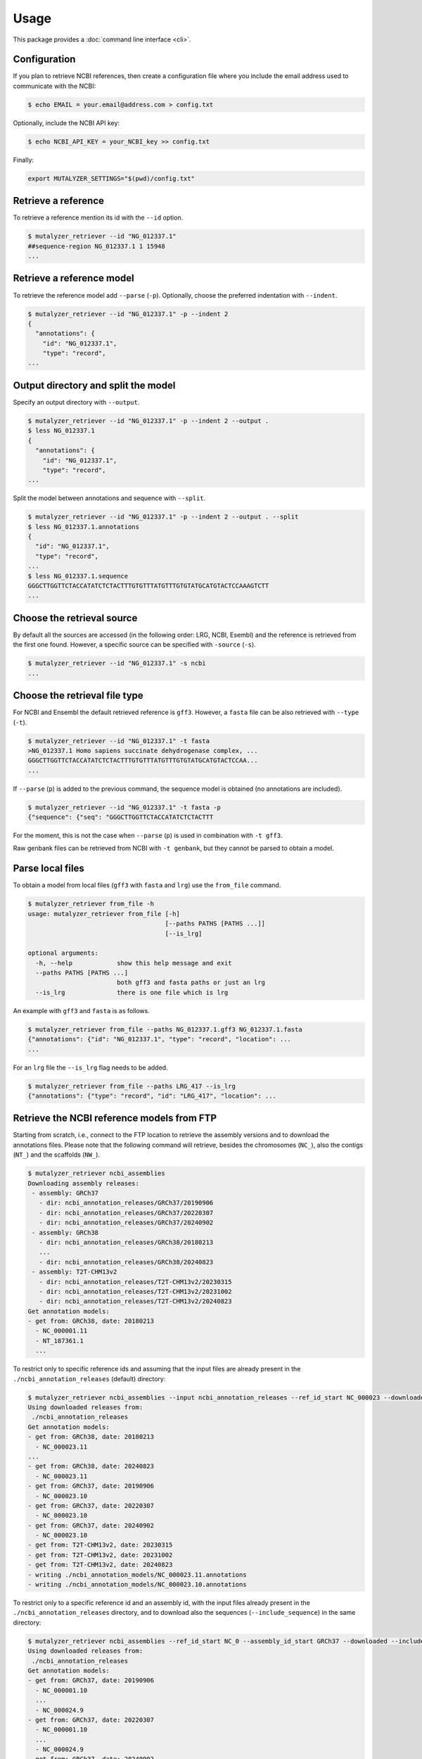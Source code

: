 Usage
=====

This package provides a :doc:`command line interface <cli>`.

Configuration
-------------

If you plan to retrieve NCBI references, then create a configuration file where you
include the email address used to communicate with the NCBI:

.. code-block:: console

    $ echo EMAIL = your.email@address.com > config.txt

Optionally, include the NCBI API key:

.. code-block:: console

    $ echo NCBI_API_KEY = your_NCBI_key >> config.txt

Finally:

.. code-block:: console

    export MUTALYZER_SETTINGS="$(pwd)/config.txt"


Retrieve a reference
--------------------

To retrieve a reference mention its id with the ``--id`` option.

.. code-block:: console

    $ mutalyzer_retriever --id "NG_012337.1"
    ##sequence-region NG_012337.1 1 15948
    ...


Retrieve a reference model
--------------------------

To retrieve the reference model add ``--parse`` (``-p``). Optionally, choose the
preferred indentation with ``--indent``.

.. code-block:: console

    $ mutalyzer_retriever --id "NG_012337.1" -p --indent 2
    {
      "annotations": {
        "id": "NG_012337.1",
        "type": "record",
    ...


Output directory and split the model
------------------------------------

Specify an output directory with ``--output``.

.. code-block:: console

    $ mutalyzer_retriever --id "NG_012337.1" -p --indent 2 --output .
    $ less NG_012337.1
    {
      "annotations": {
        "id": "NG_012337.1",
        "type": "record",
    ...


Split the model between annotations and sequence with ``--split``.

.. code-block:: console

    $ mutalyzer_retriever --id "NG_012337.1" -p --indent 2 --output . --split
    $ less NG_012337.1.annotations
    {
      "id": "NG_012337.1",
      "type": "record",
    ...
    $ less NG_012337.1.sequence
    GGGCTTGGTTCTACCATATCTCTACTTTGTGTTTATGTTTGTGTATGCATGTACTCCAAAGTCTT
    ...


Choose the retrieval source
---------------------------

By default all the sources are accessed (in the following order: LRG, NCBI,
Esembl) and the reference is retrieved from the first one found. However,
a specific source can be specified with ``-source`` (``-s``).

.. code-block:: console

    $ mutalyzer_retriever --id "NG_012337.1" -s ncbi
    ...


Choose the retrieval file type
------------------------------

For NCBI and Ensembl the default retrieved reference is ``gff3``. However,
a ``fasta`` file can be also retrieved with ``--type`` (``-t``).

.. code-block:: console

    $ mutalyzer_retriever --id "NG_012337.1" -t fasta
    >NG_012337.1 Homo sapiens succinate dehydrogenase complex, ...
    GGGCTTGGTTCTACCATATCTCTACTTTGTGTTTATGTTTGTGTATGCATGTACTCCAA...
    ...

If ``--parse`` (``p``) is added to the previous command, the sequence model
is obtained (no annotations are included).

.. code-block:: console

    $ mutalyzer_retriever --id "NG_012337.1" -t fasta -p
    {"sequence": {"seq": "GGGCTTGGTTCTACCATATCTCTACTTT

For the moment, this is not the case when ``--parse`` (``p``) is used in
combination with ``-t gff3``.

Raw genbank files can be retrieved from NCBI with ``-t genbank``, but they
cannot be parsed to obtain a model.


Parse local files
-----------------

To obtain a model from local files (``gff3`` with ``fasta`` and ``lrg``) use
the ``from_file`` command.

.. code-block:: console

    $ mutalyzer_retriever from_file -h
    usage: mutalyzer_retriever from_file [-h]
                                         [--paths PATHS [PATHS ...]]
                                         [--is_lrg]

    optional arguments:
      -h, --help            show this help message and exit
      --paths PATHS [PATHS ...]
                            both gff3 and fasta paths or just an lrg
      --is_lrg              there is one file which is lrg

An example with ``gff3`` and ``fasta`` is as follows.

.. code-block:: console

    $ mutalyzer_retriever from_file --paths NG_012337.1.gff3 NG_012337.1.fasta
    {"annotations": {"id": "NG_012337.1", "type": "record", "location": ...
    ...

For an ``lrg`` file the ``--is_lrg`` flag needs to be added.

.. code-block:: console

    $ mutalyzer_retriever from_file --paths LRG_417 --is_lrg
    {"annotations": {"type": "record", "id": "LRG_417", "location": ...


Retrieve the NCBI reference models from FTP
-------------------------------------------

Starting from scratch, i.e., connect to the FTP location to retrieve the assembly
versions and to download the annotations files. Please note that the following
command will retrieve, besides the chromosomes (``NC_``), also the contigs
(``NT_``) and the scaffolds (``NW_``).

.. code-block:: console

    $ mutalyzer_retriever ncbi_assemblies
    Downloading assembly releases:
     - assembly: GRCh37
       - dir: ncbi_annotation_releases/GRCh37/20190906
       - dir: ncbi_annotation_releases/GRCh37/20220307
       - dir: ncbi_annotation_releases/GRCh37/20240902
     - assembly: GRCh38
       - dir: ncbi_annotation_releases/GRCh38/20180213
       ...
       - dir: ncbi_annotation_releases/GRCh38/20240823
     - assembly: T2T-CHM13v2
       - dir: ncbi_annotation_releases/T2T-CHM13v2/20230315
       - dir: ncbi_annotation_releases/T2T-CHM13v2/20231002
       - dir: ncbi_annotation_releases/T2T-CHM13v2/20240823
    Get annotation models:
    - get from: GRCh38, date: 20180213
      - NC_000001.11
      - NT_187361.1
      ...

To restrict only to specific reference ids and assuming that the input files are
already present in the ``./ncbi_annotation_releases`` (default) directory:

.. code-block:: console

    $ mutalyzer_retriever ncbi_assemblies --input ncbi_annotation_releases --ref_id_start NC_000023 --downloaded
    Using downloaded releases from:
     ./ncbi_annotation_releases
    Get annotation models:
    - get from: GRCh38, date: 20180213
      - NC_000023.11
    ...
    - get from: GRCh38, date: 20240823
      - NC_000023.11
    - get from: GRCh37, date: 20190906
      - NC_000023.10
    - get from: GRCh37, date: 20220307
      - NC_000023.10
    - get from: GRCh37, date: 20240902
      - NC_000023.10
    - get from: T2T-CHM13v2, date: 20230315
    - get from: T2T-CHM13v2, date: 20231002
    - get from: T2T-CHM13v2, date: 20240823
    - writing ./ncbi_annotation_models/NC_000023.11.annotations
    - writing ./ncbi_annotation_models/NC_000023.10.annotations


To restrict only to a specific reference id and an assembly id, with the input
files already present in the ``./ncbi_annotation_releases`` directory, and to
download also the sequences (``--include_sequence``) in the same directory:

.. code-block:: console

    $ mutalyzer_retriever ncbi_assemblies --ref_id_start NC_0 --assembly_id_start GRCh37 --downloaded --include_sequence
    Using downloaded releases from:
     ./ncbi_annotation_releases
    Get annotation models:
    - get from: GRCh37, date: 20190906
      - NC_000001.10
      ...
      - NC_000024.9
    - get from: GRCh37, date: 20220307
      - NC_000001.10
      ...
      - NC_000024.9
    - get from: GRCh37, date: 20240902
      - NC_000001.10
      ...
      - NC_000024.9
    - writing ./ncbi_annotation_models/NC_000001.10.annotations
      ...
    - writing ./ncbi_annotation_models/NC_000024.9.annotations
    Downloading the sequences:
    - get the sequence for NC_000001.10
    - writing ./ncbi_annotation_models/NC_000023.10.sequence
    ...
    - get the sequence for NC_000023.10
    - writing ./ncbi_annotation_models/NC_000023.10.sequence


Retrieve related reference ids
------------------------------

To obtain the related reference ids use the ``related`` flag.

.. code-block:: console

    $ mutalyzer_retriever --id LRG_303 --related --indent 2
    {
        "ncbi": [
            {
              "id": "NG_008376.4"
            },
            {
              "id": "AC254562.1"
            },
            {
              "id": "NM_000106.6"
            },
            {
              "id": "NR_034118.2"
            }
        ]
    }


